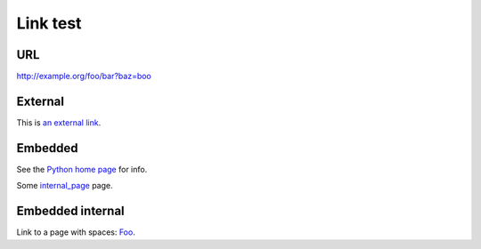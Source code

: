 Link test
=========
URL
---
http://example.org/foo/bar?baz=boo

External
--------
This is `an external link`_.

.. _an external link: http://example.org/external

Embedded
--------
See the `Python home page <http://www.python.org>`_ for info.

Some `internal_page <internal_page>`_ page.

Embedded internal
-----------------
Link to a page with spaces: `Foo <Foo%20Bar>`_.
